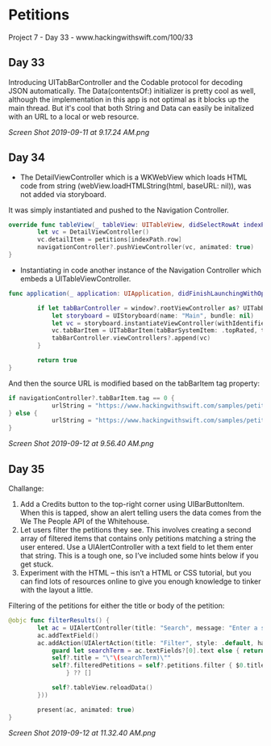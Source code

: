 * Petitions
Project 7 - Day 33 - www.hackingwithswift.com/100/33

** Day 33
Introducing UITabBarController and the Codable protocol for decoding JSON automatically.
The Data(contentsOf:) initializer is pretty cool as well, although the implementation in this app is not optimal as it blocks up the main thread. But it's cool that both String and Data can easily be initalized with an URL to a local or web resource.

[[Screen Shot 2019-09-11 at 9.17.24 AM.png]]
** Day 34
- The DetailViewController which is a WKWebView which loads HTML code from string (webView.loadHTMLString(html, baseURL: nil)), was not added via storyboard.
It was simply instantiated and pushed to the Navigation Controller.

#+BEGIN_SRC Swift
override func tableView(_ tableView: UITableView, didSelectRowAt indexPath: IndexPath) {
        let vc = DetailViewController()
        vc.detailItem = petitions[indexPath.row]
        navigationController?.pushViewController(vc, animated: true)
}
#+END_SRC

- Instantiating in code another instance of the Navigation Controller which embeds a UITableViewController.

#+BEGIN_SRC Swift
func application(_ application: UIApplication, didFinishLaunchingWithOptions launchOptions: [UIApplication.LaunchOptionsKey: Any]?) -> Bool {
        
        if let tabBarController = window?.rootViewController as? UITabBarController {
            let storyboard = UIStoryboard(name: "Main", bundle: nil)
            let vc = storyboard.instantiateViewController(withIdentifier: "NavController")
            vc.tabBarItem = UITabBarItem(tabBarSystemItem: .topRated, tag: 1)
            tabBarController.viewControllers?.append(vc)
        }
        
        return true
}
#+END_SRC

And then the source URL is modified based on the tabBarItem tag property:

#+BEGIN_SRC Swift
if navigationController?.tabBarItem.tag == 0 {
            urlString = "https://www.hackingwithswift.com/samples/petitions-1.json"
} else {
            urlString = "https://www.hackingwithswift.com/samples/petitions-2.json"
}
#+END_SRC

[[Screen Shot 2019-09-12 at 9.56.40 AM.png]]
** Day 35
Challange: 

1. Add a Credits button to the top-right corner using UIBarButtonItem. When this is tapped, show an alert telling users the data comes from the We The People API of the Whitehouse.
2. Let users filter the petitions they see. This involves creating a second array of filtered items that contains only petitions matching a string the user entered. Use a UIAlertController with a text field to let them enter that string. This is a tough one, so I’ve included some hints below if you get stuck.
3. Experiment with the HTML – this isn’t a HTML or CSS tutorial, but you can find lots of resources online to give you enough knowledge to tinker with the layout a little.

Filtering of the petitions for either the title or body of the petition:

#+BEGIN_SRC Swift
@objc func filterResults() {
        let ac = UIAlertController(title: "Search", message: "Enter a search string", preferredStyle: .alert)
        ac.addTextField()
        ac.addAction(UIAlertAction(title: "Filter", style: .default, handler: { [unowned ac, weak self] _ in
            guard let searchTerm = ac.textFields?[0].text else { return }
            self?.title = "\"\(searchTerm)\""
            self?.filteredPetitions = self?.petitions.filter { $0.title.uppercased().contains(searchTerm.uppercased()) || $0.body.uppercased().contains(searchTerm.uppercased())
                } ?? []
            
            self?.tableView.reloadData()
        }))
                     
        present(ac, animated: true)
}
#+END_SRC

[[Screen Shot 2019-09-12 at 11.32.40 AM.png]]
